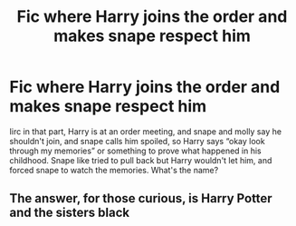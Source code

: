 #+TITLE: Fic where Harry joins the order and makes snape respect him

* Fic where Harry joins the order and makes snape respect him
:PROPERTIES:
:Author: Kirito2750
:Score: 2
:DateUnix: 1597122462.0
:DateShort: 2020-Aug-11
:FlairText: What's That Fic?
:END:
Iirc in that part, Harry is at an order meeting, and snape and molly say he shouldn't join, and snape calls him spoiled, so Harry says “okay look through my memories” or something to prove what happened in his childhood. Snape like tried to pull back but Harry wouldn't let him, and forced snape to watch the memories. What's the name?


** The answer, for those curious, is Harry Potter and the sisters black
:PROPERTIES:
:Author: Kirito2750
:Score: 1
:DateUnix: 1599015322.0
:DateShort: 2020-Sep-02
:END:
